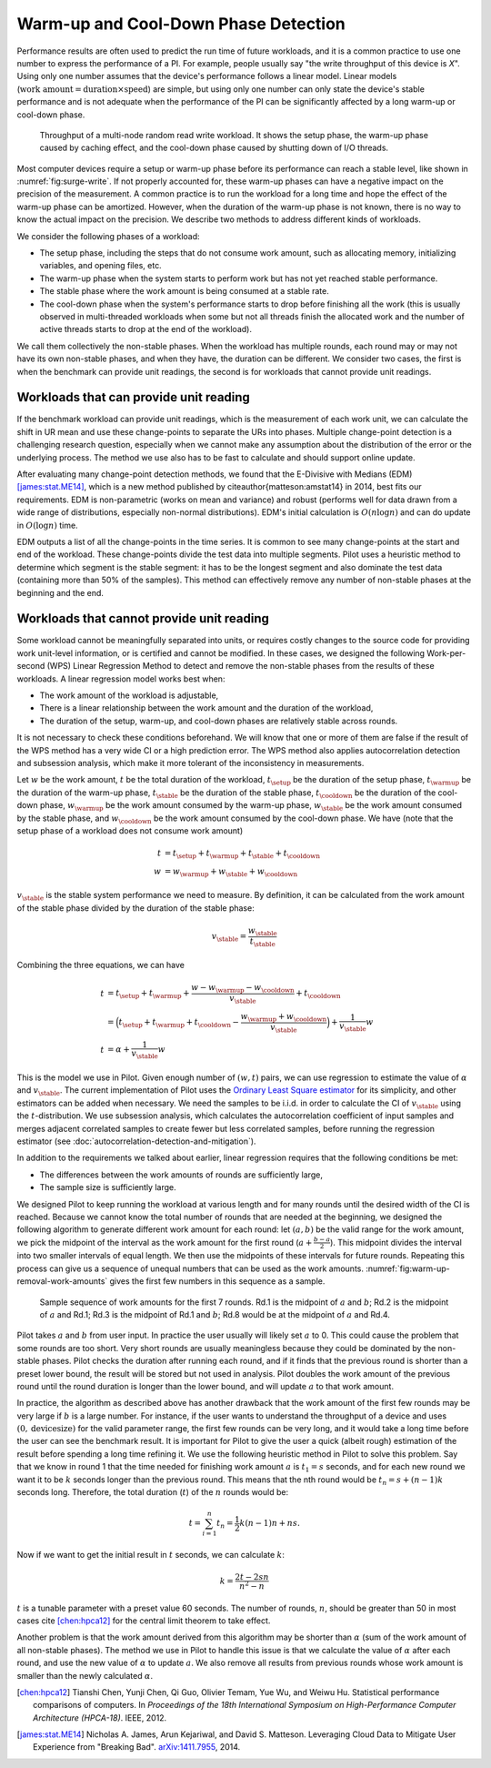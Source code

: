 =====================================
Warm-up and Cool-Down Phase Detection
=====================================

Performance results are often used to predict the run time of future
workloads, and it is a common practice to use one number to express
the performance of a PI. For example, people usually say "the write
throughput of this device is *X*". Using only one number assumes that
the device's performance follows a linear model. Linear models
(:math:`\textit{work amount} = \textit{duration} \times
\textit{speed}`) are simple, but using only one number can only state
the device's stable performance and is not adequate when the
performance of the PI can be significantly affected by a long warm-up
or cool-down phase.

.. _fig:surge-write:
.. figure:: figs/fbench_randomrw_c5_t20_throughput-marked.png
   :scale: 50 %

   Throughput of a multi-node random read write workload. It shows the
   setup phase, the warm-up phase caused by caching effect, and the
   cool-down phase caused by shutting down of I/O threads.

Most computer devices require a setup or warm-up phase before its
performance can reach a stable level, like shown in
:numref:`fig:surge-write`. If not properly accounted for, these
warm-up phases can have a negative impact on the precision of the
measurement. A common practice is to run the workload for a long time
and hope the effect of the warm-up phase can be amortized.  However,
when the duration of the warm-up phase is not known, there is no way
to know the actual impact on the precision. We describe two methods to
address different kinds of workloads.

We consider the following phases of a workload:

* The setup phase, including the steps that do not consume work
  amount, such as allocating memory, initializing variables, and
  opening files, etc.
* The warm-up phase when the system starts to perform work but has not
  yet reached stable performance.
* The stable phase where the work amount is being consumed at a stable
  rate.
* The cool-down phase when the system's performance starts to drop
  before finishing all the work (this is usually observed in
  multi-threaded workloads when some but not all threads finish the
  allocated work and the number of active threads starts to drop at
  the end of the workload).


We call them collectively the non-stable phases. When the workload has
multiple rounds, each round may or may not have its own non-stable
phases, and when they have, the duration can be different.  We
consider two cases, the first is when the benchmark can provide unit
readings, the second is for workloads that cannot provide unit
readings.

---------------------------------------
Workloads that can provide unit reading
---------------------------------------

If the benchmark workload can provide unit readings, which is the
measurement of each work unit, we can calculate the shift in UR mean
and use these change-points to separate the URs into phases. Multiple
change-point detection is a challenging research question, especially
when we cannot make any assumption about the distribution of the error
or the underlying process. The method we use also has to be fast to
calculate and should support online update.

After evaluating many change-point detection methods, we found that
the E-Divisive with Medians (EDM) [james:stat.ME14]_, which is a new
method published by \citeauthor{matteson:amstat14} in 2014, best fits
our requirements. EDM is non-parametric (works on mean and variance)
and robust (performs well for data drawn from a wide range of
distributions, especially non-normal distributions). EDM's initial
calculation is :math:`O(n \log n)` and can do update in :math:`O(\log
n)` time.

EDM outputs a list of all the change-points in the time series. It is
common to see many change-points at the start and end of the
workload. These change-points divide the test data into multiple
segments. Pilot uses a heuristic method to determine which segment is
the stable segment: it has to be the longest segment and also dominate
the test data (containing more than 50% of the samples). This method
can effectively remove any number of non-stable phases at the
beginning and the end.

.. TODO: a graph showing the change-points detected by EDM and how we
   pick the dominant segment.

.. _sec_wps_method:

------------------------------------------
Workloads that cannot provide unit reading
------------------------------------------

Some workload cannot be meaningfully separated into units, or requires
costly changes to the source code for providing work unit-level
information, or is certified and cannot be modified.  In these cases,
we designed the following Work-per-second (WPS) Linear Regression
Method to detect and remove the non-stable phases from the results of
these workloads. A linear regression model works best when:

* The work amount of the workload is adjustable,
* There is a linear relationship between the work amount and the
  duration of the workload,
* The duration of the setup, warm-up, and cool-down phases are
  relatively stable across rounds.

It is not necessary to check these conditions beforehand. We will know
that one or more of them are false if the result of the WPS method has
a very wide CI or a high prediction error. The WPS method also applies
autocorrelation detection and subsession analysis, which make it more
tolerant of the inconsistency in measurements.

Let :math:`w` be the work amount, :math:`t` be the total duration of
the workload, :math:`t_{\setup}` be the duration of the setup phase,
:math:`t_{\warmup}` be the duration of the warm-up phase,
:math:`t_{\stable}` be the duration of the stable phase,
:math:`t_{\cooldown}` be the duration of the cool-down phase,
:math:`w_{\warmup}` be the work amount consumed by the warm-up phase,
:math:`w_{\stable}` be the work amount consumed by the stable phase,
and :math:`w_{\cooldown}` be the work amount consumed by the cool-down
phase. We have (note that the setup phase of a workload does not
consume work amount)

.. math::

	t &= t_{\setup} + t_{\warmup} + t_{\stable} + t_{\cooldown} \\
	w &= w_{\warmup} + w_{\stable} + w_{\cooldown}

:math:`v_{\stable}` is the stable system performance we need to
measure. By definition, it can be calculated from the work amount of
the stable phase divided by the duration of the stable phase:

.. math::

	v_{\stable} = \frac{w_{\stable}}{t_{\stable}}

Combining the three equations, we can have

.. math::

	t &= t_{\setup} + t_{\warmup} + \frac{w - w_{\warmup} - w_{\cooldown}}{v_{\stable}} + t_{\cooldown} \\
	  &= \Big(t_{\setup} + t_{\warmup} + t_{\cooldown} - \frac{w_{\warmup} + w_{\cooldown}}{v_{\stable}} \Big) + \frac{1}{v_{\stable}}w \\
    t &= \alpha + \frac{1}{v_{\stable}}w


This is the model we use in Pilot. Given enough number of :math:`(w,
t)` pairs, we can use regression to estimate the value of
:math:`\alpha` and :math:`v_{\stable}`. The current implementation of
Pilot uses the `Ordinary Least Square estimator
<https://en.wikipedia.org/wiki/Least_squares>`_ for its simplicity,
and other estimators can be added when necessary. We need the samples
to be i.i.d. in order to calculate the CI of :math:`v_{\stable}` using
the :math:`t`-distribution. We use subsession analysis, which
calculates the autocorrelation coefficient of input samples and merges
adjacent correlated samples to create fewer but less correlated
samples, before running the regression estimator (see
:doc:`autocorrelation-detection-and-mitigation`).

In addition to the requirements we talked about earlier, linear
regression requires that the following conditions be met:

* The differences between the work amounts of rounds are sufficiently large,
* The sample size is sufficiently large.


We designed Pilot to keep running the workload at various length and
for many rounds until the desired width of the CI is reached. Because
we cannot know the total number of rounds that are needed at the
beginning, we designed the following algorithm to generate different
work amount for each round: let :math:`(a,b)` be the valid range for
the work amount, we pick the midpoint of the interval as the work
amount for the first round (:math:`a + \tfrac{b-a}{2}`). This midpoint
divides the interval into two smaller intervals of equal length. We
then use the midpoints of these intervals for future rounds. Repeating
this process can give us a sequence of unequal numbers that can be
used as the work amounts. :numref:`fig:warm-up-removal-work-amounts`
gives the first few numbers in this sequence as a sample.

.. _fig:warm-up-removal-work-amounts:
.. figure:: figs/warm-up-removal-work-amounts.png
   :scale: 50 %

   Sample sequence of work amounts for the first 7 rounds. Rd.1 is the
   midpoint of :math:`a` and :math:`b`; Rd.2 is the midpoint of
   :math:`a` and Rd.1; Rd.3 is the midpoint of Rd.1 and :math:`b`;
   Rd.8 would be at the midpoint of :math:`a` and Rd.4.

Pilot takes :math:`a` and :math:`b` from user input. In practice the
user usually will likely set :math:`a` to 0. This could cause the
problem that some rounds are too short. Very short rounds are usually
meaningless because they could be dominated by the non-stable
phases. Pilot checks the duration after running each round, and if it
finds that the previous round is shorter than a preset lower bound,
the result will be stored but not used in analysis. Pilot doubles the
work amount of the previous round until the round duration is longer
than the lower bound, and will update :math:`a` to that work
amount.

In practice, the algorithm as described above has another drawback
that the work amount of the first few rounds may be very large if
:math:`b` is a large number. For instance, if the user wants to
understand the throughput of a device and uses :math:`(0,
\mathrm{device size})` for the valid parameter range, the first few
rounds can be very long, and it would take a long time before the user
can see the benchmark result. It is important for Pilot to give the
user a quick (albeit rough) estimation of the result before spending a
long time refining it. We use the following heuristic method in Pilot
to solve this problem. Say that we know in round 1 that the time
needed for finishing work amount :math:`a` is :math:`t_1 = s` seconds,
and for each new round we want it to be :math:`k` seconds longer than
the previous round. This means that the nth round would be :math:`t_n
= s + (n-1)k` seconds long. Therefore, the total duration (:math:`t`)
of the :math:`n` rounds would be:

.. math::

    t = \sum_{i=1}^n{t_n} =
    \frac{1}{2} k (n-1) n+n s.

Now if we want to get the initial result in :math:`t` seconds, we can calculate :math:`k`:

.. math::

    k = \frac{2t - 2sn}{n^2 - n}

:math:`t` is a tunable parameter with a preset value 60 seconds. The
number of rounds, :math:`n`, should be greater than 50 in most cases
cite [chen:hpca12]_ for the central limit theorem to take effect.

Another problem is that the work amount derived from this algorithm
may be shorter than :math:`\alpha` (sum of the work amount of all
non-stable phases). The method we use in Pilot to handle this issue is
that we calculate the value of :math:`\alpha` after each round, and
use the new value of :math:`\alpha` to update :math:`a`. We also
remove all results from previous rounds whose work amount is smaller
than the newly calculated :math:`\alpha`.

.. [chen:hpca12] Tianshi Chen, Yunji Chen, Qi Guo, Olivier Temam, Yue
                 Wu, and Weiwu Hu. Statistical performance comparisons
                 of computers. In *Proceedings of the 18th
                 International Symposium on High-Performance Computer
                 Architecture (HPCA-18)*. IEEE, 2012.

.. [james:stat.ME14] Nicholas A. James, Arun Kejariwal, and
                     David S. Matteson. Leveraging Cloud Data to
                     Mitigate User Experience from "Breaking
                     Bad". `arXiv:1411.7955
                     <https://arxiv.org/abs/1411.7955>`_, 2014.
